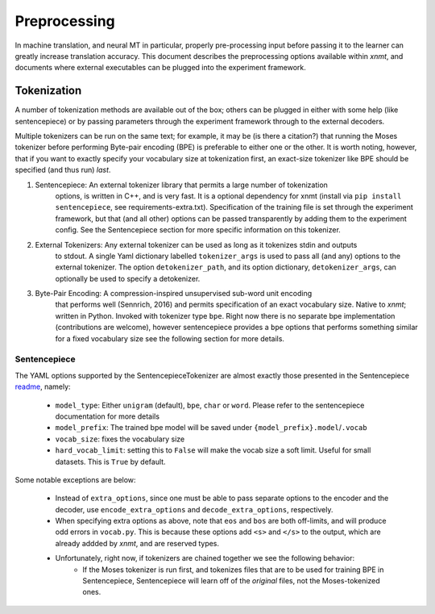 Preprocessing
=============

In machine translation, and neural MT in particular, properly pre-processing input 
before passing it to the learner can greatly increase translation accuracy.
This document describes the preprocessing options available within *xnmt*, and
documents where external executables can be plugged into the experiment framework.


Tokenization
------------
A number of tokenization methods are available out of the box; others can be plugged in either
with some help (like sentencepiece) or by passing parameters through the experiment framework
through to the external decoders.

Multiple tokenizers can be run on the same text; for example, it may be (is there a citation?) that 
running the Moses tokenizer before performing Byte-pair encoding (BPE) is preferable to either one or
the other. It is worth noting, however, that if you want to exactly specify your vocabulary size
at tokenization first, an exact-size tokenizer like BPE should be specified (and thus run) *last*. 

1. Sentencepiece:         An external tokenizer library that permits a large number of tokenization
                          options, is written in C++, and is very fast. It is a optional dependency
                          for xnmt (install via ``pip install sentencepiece``, see requirements-extra.txt).
                          Specification of the training file is set through the experiment framework,
                          but that (and all other) options can be passed transparently by adding them
                          to the experiment config.
                          See the Sentencepiece section for more specific information on this tokenizer.

2. External Tokenizers:   Any external tokenizer can be used as long as it tokenizes stdin and outputs
                          to stdout. A single Yaml dictionary labelled ``tokenizer_args``
                          is used to pass all (and any) options to the external tokenizer.
                          The option ``detokenizer_path``, and its option dictionary, ``detokenizer_args``,
                          can optionally be used to specify a detokenizer.

3. Byte-Pair Encoding:    A compression-inspired unsupervised sub-word unit encoding
                          that performs well (Sennrich, 2016) and permits specification
                          of an exact vocabulary size. Native to *xnmt*; written in Python.
                          Invoked with tokenizer type ``bpe``.
                          Right now there is no separate bpe implementation (contributions are welcome),
                          however sentencepiece provides a ``bpe`` options that performs something
                          similar for a fixed vocabulary size see the following section for more details. 

Sentencepiece
+++++++++++++
The YAML options supported by the SentencepieceTokenizer are almost exactly those presented
in the Sentencepiece `readme <https://github.com/google/sentencepiece/blob/master/README.md>`_, namely:

 - ``model_type``: Either ``unigram`` (default), ``bpe``, ``char`` or ``word``.
   Please refer to the sentencepiece documentation for more details
 - ``model_prefix``: The trained bpe model will be saved under ``{model_prefix}.model``/``.vocab``
 - ``vocab_size``: fixes the vocabulary size
 - ``hard_vocab_limit``: setting this to ``False`` will make the vocab size a soft limit.
   Useful for small datasets. This is ``True`` by default.

Some notable exceptions are below:

 - Instead of ``extra_options``, since one must be able to pass separate options to the 
   encoder and the decoder, use ``encode_extra_options`` and ``decode_extra_options``, respectively.
 - When specifying extra options as above, note that ``eos`` and ``bos`` are both off-limits,
   and will produce odd errors in ``vocab.py``. This is because these options add ``<s>`` and ``</s>``
   to the output, which are already addded by *xnmt*, and are reserved types.
 - Unfortunately, right now, if tokenizers are chained together we see the following behavior:
     - If the Moses tokenizer is run first, and tokenizes files that are to be used for training BPE
       in Sentencepiece, Sentencepiece will learn off of the *original* files, not the Moses-tokenized
       ones. 

